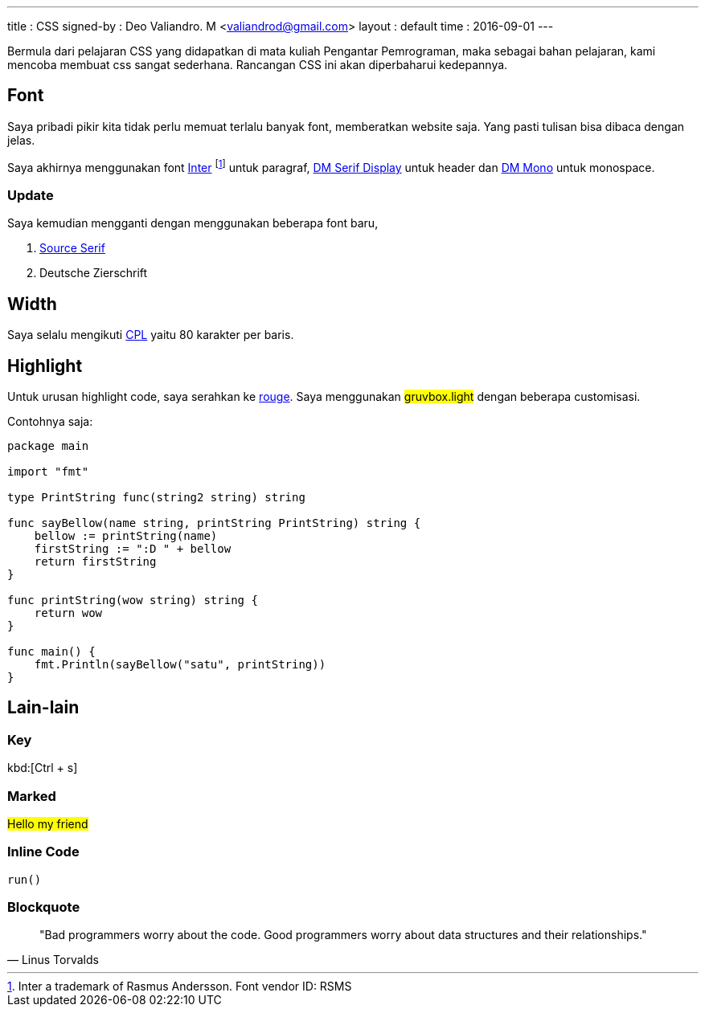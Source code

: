 ---
title       : CSS
signed-by   : Deo Valiandro. M <valiandrod@gmail.com>
layout      : default
time        : 2016-09-01
---


Bermula dari pelajaran CSS yang didapatkan di mata kuliah Pengantar Pemrograman,
maka sebagai bahan pelajaran, kami mencoba membuat css sangat sederhana.
Rancangan CSS ini akan diperbaharui kedepannya.

== Font

Saya pribadi pikir kita tidak perlu memuat terlalu banyak font, memberatkan
website saja. Yang pasti tulisan bisa dibaca dengan jelas.

Saya akhirnya menggunakan font [.link]#https://rsms.me/inter/[Inter]#
footnote:[Inter a trademark of Rasmus Andersson. Font vendor ID: RSMS] untuk paragraf,
[.google]#https://fonts.google.com/specimen/DM+Serif+Display[DM Serif Display]# 
untuk header dan
[.google]#https://fonts.google.com/specimen/DM+Mono[DM Mono]# untuk monospace.

=== Update

Saya kemudian mengganti dengan menggunakan beberapa font baru,

1. [.google]#https://fonts.google.com/specimen/Source+Serif+4[Source Serif]#
2. Deutsche Zierschrift

== Width

Saya selalu mengikuti [.wikipedia]#https://en.wikipedia.org/wiki/Characters_per_line[CPL]#
yaitu 80 karakter per baris.

== Highlight

Untuk urusan highlight code, saya serahkan ke
[.github]#https://github.com/rouge-ruby/rouge[rouge]#. Saya menggunakan
##gruvbox.light## dengan beberapa customisasi.

Contohnya saja:

[source, go]
----
package main

import "fmt"

type PrintString func(string2 string) string

func sayBellow(name string, printString PrintString) string {
    bellow := printString(name)
    firstString := ":D " + bellow
    return firstString
}

func printString(wow string) string {
    return wow
}

func main() {
    fmt.Println(sayBellow("satu", printString))
}
----

== Lain-lain

=== Key

kbd:[Ctrl + s]

=== Marked

##Hello my friend##

=== Inline Code

`run()`

=== Blockquote

> "Bad programmers worry about the code. Good programmers worry about data
> structures and their relationships." 
> -- Linus Torvalds
